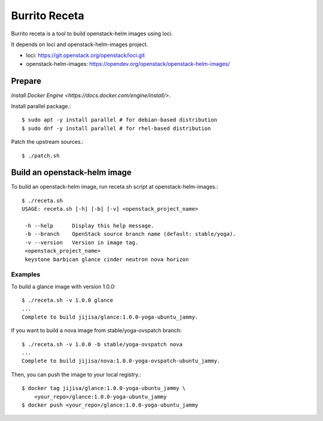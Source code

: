 Burrito Receta
================

Burrito receta is a tool to build openstack-helm images using loci.

It depends on loci and openstack-helm-images project.

* loci: https://git.openstack.org/openstack/loci.git
* openstack-helm-images: https://opendev.org/openstack/openstack-helm-images/

Prepare
--------

`Install Docker Engine <https://docs.docker.com/engine/install/>`.

Install parallel package.::

    $ sudo apt -y install parallel # for debian-based distribution
    $ sudo dnf -y install parallel # for rhel-based distribution

Patch the upstream sources.::

    $ ./patch.sh

Build an openstack-helm image
-------------------------------

To build an openstack-helm image,
run receta.sh script at openstack-helm-images.::

    $ ./receta.sh
    USAGE: receta.sh [-h] [-b] [-v] <openstack_project_name>
    
     -h --help      Display this help message.
     -b --branch    OpenStack source branch name (default: stable/yoga).
     -v --version   Version in image tag.
     <openstack_project_name>
     keystone barbican glance cinder neutron nova horizon

Examples
+++++++++

To build a glance image with version 1.0.0::

    $ ./receta.sh -v 1.0.0 glance
    ...
    Complete to build jijisa/glance:1.0.0-yoga-ubuntu_jammy.

If you want to build a nova image from stable/yoga-ovspatch branch::

    $ ./receta.sh -v 1.0.0 -b stable/yoga-ovspatch nova
    ...
    Complete to build jijisa/nova:1.0.0-yoga-ovspatch-ubuntu_jammy.

Then, you can push the image to your local registry.::

    $ docker tag jijisa/glance:1.0.0-yoga-ubuntu_jammy \
        <your_repo>/glance:1.0.0-yoga-ubuntu_jammy
    $ docker push <your_repo>/glance:1.0.0-yoga-ubuntu_jammy


